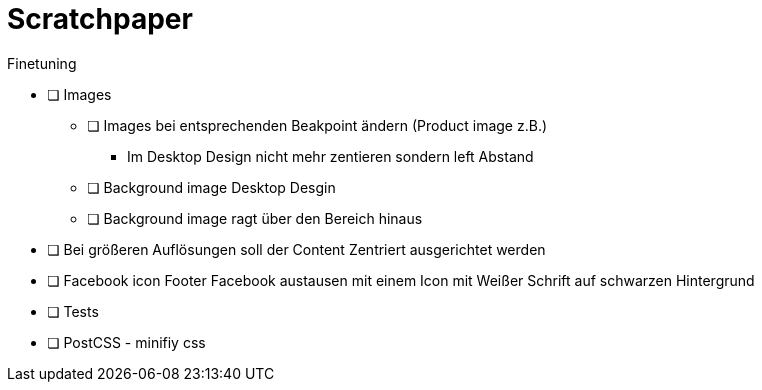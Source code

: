 = Scratchpaper

.Finetuning
* [ ] Images
** [ ] Images bei entsprechenden Beakpoint ändern (Product image z.B.)
*** Im Desktop Design nicht mehr zentieren sondern left Abstand
** [ ] Background image Desktop Desgin
** [ ] Background image ragt über den Bereich hinaus

* [ ] Bei größeren Auflösungen soll der Content Zentriert ausgerichtet werden
* [ ] Facebook icon Footer Facebook austausen mit einem Icon mit Weißer Schrift auf schwarzen Hintergrund
* [ ] Tests
* [ ] PostCSS - minifiy css

